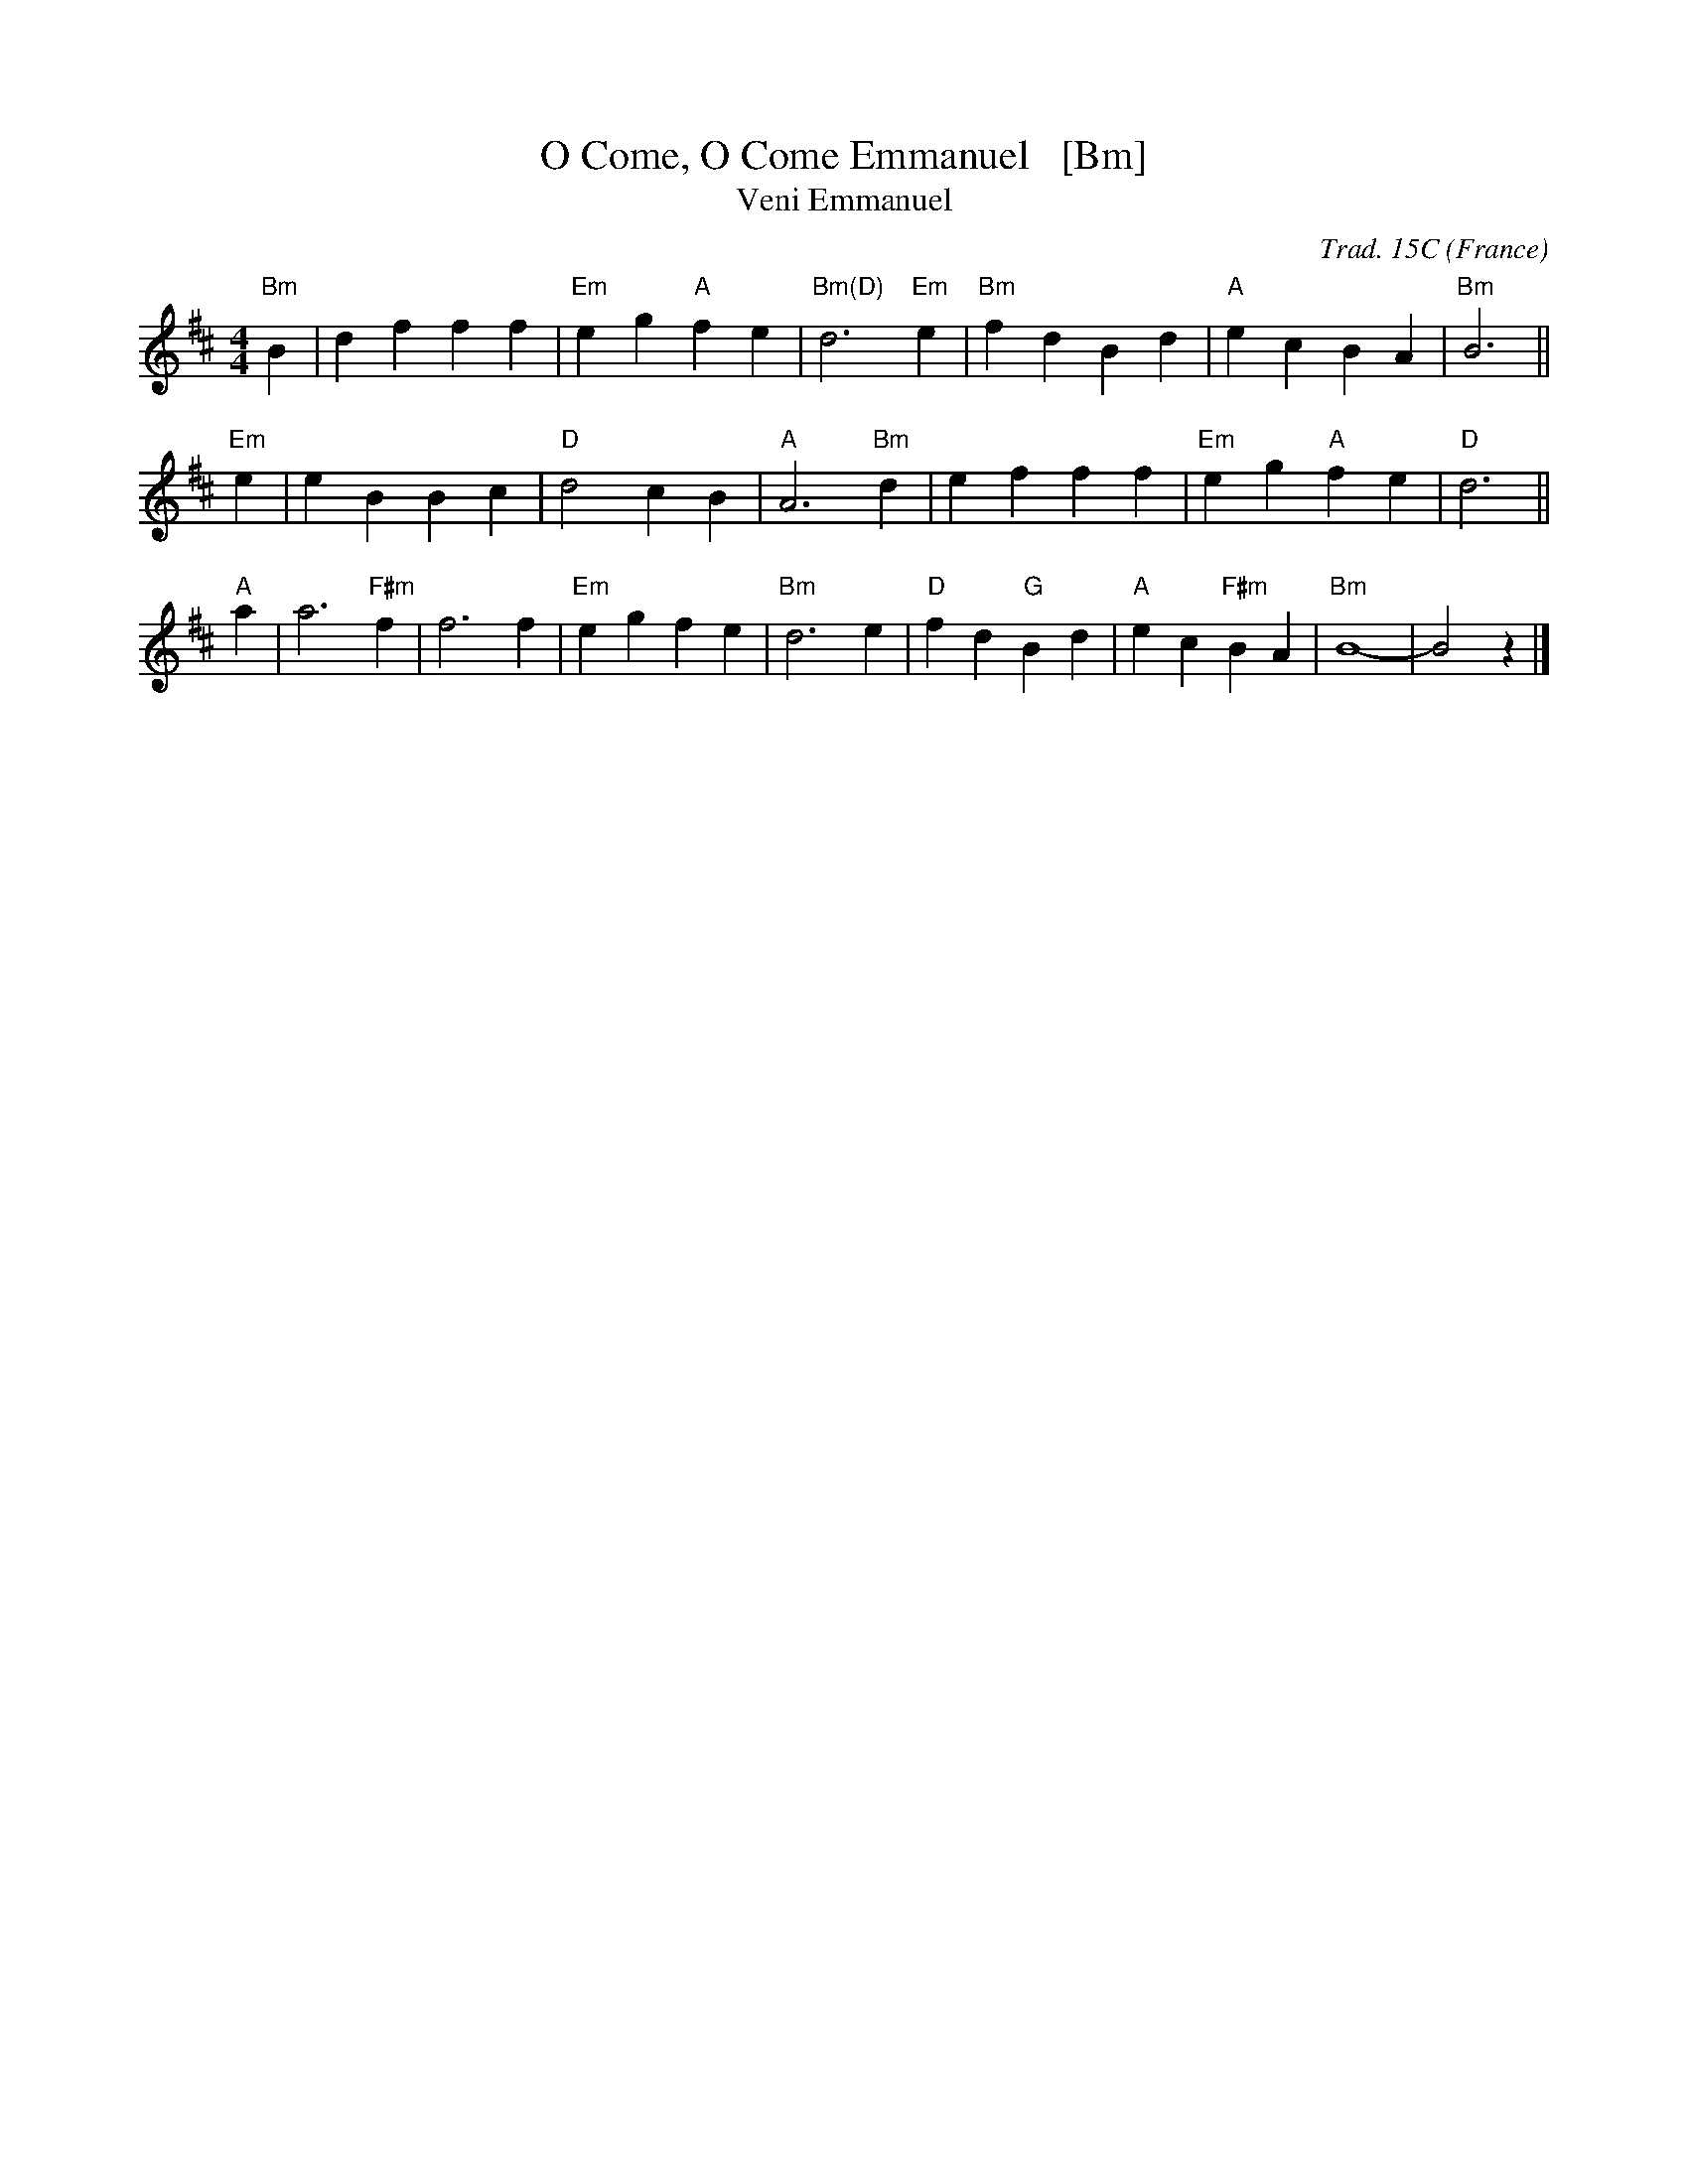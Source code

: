 X: 1
T: O Come, O Come Emmanuel   [Bm]
T: Veni Emmanuel
R: March
C: Trad. 15C
O: France
Z: Paul Hardy's Xmas Tunebook 2012 (see www.paulhardy.net). Creative Commons cc by-nc-sa licenced.
S: http://pghardy.net/concertina/tunebooks/pgh_xmas_tunebook.abc
M: 4/4
L: 1/8
%Q: 1/4=120
K: Bm
"Bm"B2 |\
d2 f2 f2 f2 | "Em"e2 g2 "A"f2 e2 | "Bm(D)"d6 "Em"e2 |\
"Bm"f2 d2 B2 d2 | "A"e2 c2 B2 A2 | "Bm"B6 ||
"Em"e2 |\
e2 B2 B2 c2 | "D"d4 c2 B2 | "A"A6 "Bm"d2 |\
e2 f2 f2 f2 | "Em"e2 g2 "A"f2 e2 | "D"d6 ||
"A"a2 |\
a6 "F#m"f2 | f6 f2 | "Em"e2 g2 f2 e2 | "Bm"d6 e2 |\
"D"f2 d2 "G"B2 d2 | "A"e2 c2 "F#m"B2 A2 | "Bm"B8- | B4 z2 |] 
